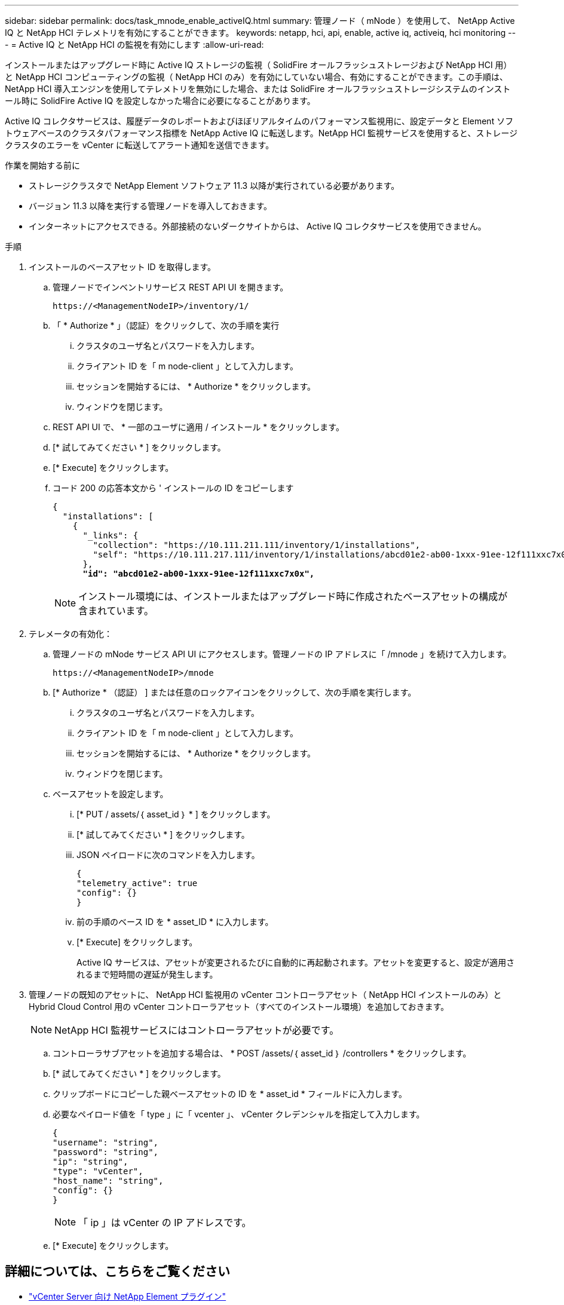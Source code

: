 ---
sidebar: sidebar 
permalink: docs/task_mnode_enable_activeIQ.html 
summary: 管理ノード（ mNode ）を使用して、 NetApp Active IQ と NetApp HCI テレメトリを有効にすることができます。 
keywords: netapp, hci, api, enable, active iq, activeiq, hci monitoring 
---
= Active IQ と NetApp HCI の監視を有効にします
:allow-uri-read: 


[role="lead"]
インストールまたはアップグレード時に Active IQ ストレージの監視（ SolidFire オールフラッシュストレージおよび NetApp HCI 用）と NetApp HCI コンピューティングの監視（ NetApp HCI のみ）を有効にしていない場合、有効にすることができます。この手順は、 NetApp HCI 導入エンジンを使用してテレメトリを無効にした場合、または SolidFire オールフラッシュストレージシステムのインストール時に SolidFire Active IQ を設定しなかった場合に必要になることがあります。

Active IQ コレクタサービスは、履歴データのレポートおよびほぼリアルタイムのパフォーマンス監視用に、設定データと Element ソフトウェアベースのクラスタパフォーマンス指標を NetApp Active IQ に転送します。NetApp HCI 監視サービスを使用すると、ストレージクラスタのエラーを vCenter に転送してアラート通知を送信できます。

.作業を開始する前に
* ストレージクラスタで NetApp Element ソフトウェア 11.3 以降が実行されている必要があります。
* バージョン 11.3 以降を実行する管理ノードを導入しておきます。
* インターネットにアクセスできる。外部接続のないダークサイトからは、 Active IQ コレクタサービスを使用できません。


.手順
. インストールのベースアセット ID を取得します。
+
.. 管理ノードでインベントリサービス REST API UI を開きます。
+
[listing]
----
https://<ManagementNodeIP>/inventory/1/
----
.. 「 * Authorize * 」（認証）をクリックして、次の手順を実行
+
... クラスタのユーザ名とパスワードを入力します。
... クライアント ID を「 m node-client 」として入力します。
... セッションを開始するには、 * Authorize * をクリックします。
... ウィンドウを閉じます。


.. REST API UI で、 * 一部のユーザに適用 / インストール * をクリックします。
.. [* 試してみてください * ] をクリックします。
.. [* Execute] をクリックします。
.. コード 200 の応答本文から ' インストールの ID をコピーします
+
[listing, subs="+quotes"]
----
{
  "installations": [
    {
      "_links": {
        "collection": "https://10.111.211.111/inventory/1/installations",
        "self": "https://10.111.217.111/inventory/1/installations/abcd01e2-ab00-1xxx-91ee-12f111xxc7x0x"
      },
      *"id": "abcd01e2-ab00-1xxx-91ee-12f111xxc7x0x",*
----
+

NOTE: インストール環境には、インストールまたはアップグレード時に作成されたベースアセットの構成が含まれています。



. テレメータの有効化：
+
.. 管理ノードの mNode サービス API UI にアクセスします。管理ノードの IP アドレスに「 /mnode 」を続けて入力します。
+
[listing]
----
https://<ManagementNodeIP>/mnode
----
.. [* Authorize * （認証） ] または任意のロックアイコンをクリックして、次の手順を実行します。
+
... クラスタのユーザ名とパスワードを入力します。
... クライアント ID を「 m node-client 」として入力します。
... セッションを開始するには、 * Authorize * をクリックします。
... ウィンドウを閉じます。


.. ベースアセットを設定します。
+
... [* PUT / assets/｛ asset_id ｝ * ] をクリックします。
... [* 試してみてください * ] をクリックします。
... JSON ペイロードに次のコマンドを入力します。
+
[listing]
----
{
"telemetry_active": true
"config": {}
}
----
... 前の手順のベース ID を * asset_ID * に入力します。
... [* Execute] をクリックします。
+
Active IQ サービスは、アセットが変更されるたびに自動的に再起動されます。アセットを変更すると、設定が適用されるまで短時間の遅延が発生します。





. 管理ノードの既知のアセットに、 NetApp HCI 監視用の vCenter コントローラアセット（ NetApp HCI インストールのみ）と Hybrid Cloud Control 用の vCenter コントローラアセット（すべてのインストール環境）を追加しておきます。
+

NOTE: NetApp HCI 監視サービスにはコントローラアセットが必要です。

+
.. コントローラサブアセットを追加する場合は、 * POST /assets/｛ asset_id ｝ /controllers * をクリックします。
.. [* 試してみてください * ] をクリックします。
.. クリップボードにコピーした親ベースアセットの ID を * asset_id * フィールドに入力します。
.. 必要なペイロード値を「 type 」に「 vcenter 」、 vCenter クレデンシャルを指定して入力します。
+
[listing]
----
{
"username": "string",
"password": "string",
"ip": "string",
"type": "vCenter",
"host_name": "string",
"config": {}
}
----
+

NOTE: 「 ip 」は vCenter の IP アドレスです。

.. [* Execute] をクリックします。




[discrete]
== 詳細については、こちらをご覧ください

* https://docs.netapp.com/us-en/vcp/index.html["vCenter Server 向け NetApp Element プラグイン"^]
* https://www.netapp.com/hybrid-cloud/hci-documentation/["NetApp HCI のリソースページ"^]

